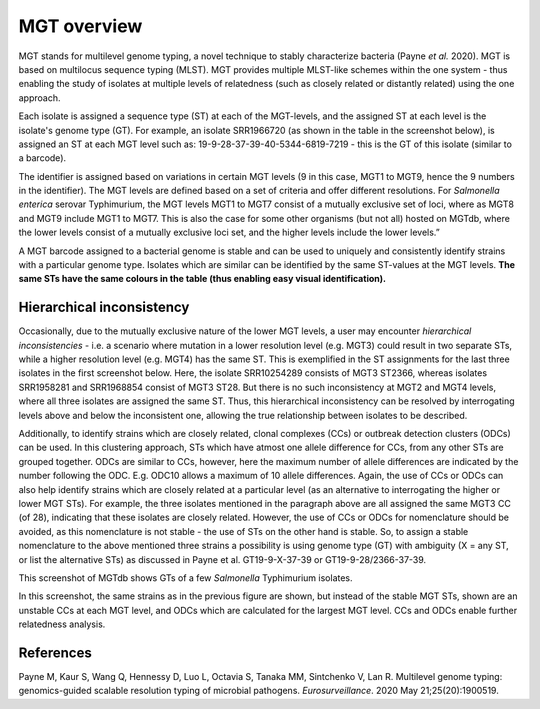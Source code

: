 .. _overview:

***********************************
MGT overview
***********************************

MGT stands for multilevel genome typing, a novel technique to stably characterize bacteria (Payne *et al.* 2020). MGT is based on multilocus sequence typing (MLST). MGT provides multiple MLST-like schemes within the one system - thus enabling the study of isolates at multiple levels of relatedness (such as closely related or distantly related) using the one approach. 

Each isolate is assigned a sequence type (ST) at each of the MGT-levels, and the assigned ST at each level is the isolate's genome type (GT). For example, an isolate SRR1966720 (as shown in the table in the screenshot below), is assigned an ST at each MGT level such as: 19-9-28-37-39-40-5344-6819-7219 - this is the GT of this isolate (similar to a barcode).

The identifier is assigned based on variations in certain MGT levels (9 in this case, MGT1 to MGT9, hence the 9 numbers in the identifier). The MGT levels are defined based on a set of criteria and offer different resolutions. For *Salmonella enterica* serovar Typhimurium, the MGT levels MGT1 to MGT7 consist of a mutually exclusive set of loci, where as MGT8 and MGT9 include MGT1 to MGT7. This is also the case for some other organisms (but not all) hosted on MGTdb, where the lower levels consist of a mutually exclusive loci set, and the higher levels include the lower levels.” 

A MGT barcode assigned to a bacterial genome is stable and can be used to uniquely and consistently identify strains with a particular genome type. Isolates which are similar can be identified by the same ST-values at the MGT levels. **The same STs have the same colours in the table (thus enabling easy visual identification).** 


Hierarchical inconsistency
--------------------------
Occasionally, due to the mutually exclusive nature of the lower MGT levels, a user may encounter *hierarchical inconsistencies* - i.e. a scenario where mutation in a lower resolution level (e.g. MGT3) could result in two separate STs, while a higher resolution level (e.g. MGT4) has the same ST. This is exemplified in the ST assignments for the last three isolates in the first screenshot below. Here, the isolate SRR10254289 consists of MGT3 ST2366, whereas isolates SRR1958281 and SRR1968854 consist of MGT3 ST28. But there is no such inconsistency at MGT2 and MGT4 levels, where all three isolates are assigned the same ST. Thus, this hierarchical inconsistency can be resolved by interrogating levels above and below the inconsistent one, allowing the true relationship between isolates to be described.

Additionally, to identify strains which are closely related, clonal complexes (CCs) or outbreak detection clusters (ODCs) can be used. In this clustering approach, STs which have atmost one allele difference for CCs, from any other STs are grouped together. ODCs are similar to CCs, however, here the maximum number of allele differences are indicated by the number following the ODC. E.g. ODC10 allows a maximum of 10 allele differences. Again, the use of CCs or ODCs can also help identify strains which are closely related at a particular level (as an alternative to interrogating the higher or lower MGT STs). For example, the three isolates mentioned in the paragraph above are all assigned the same MGT3 CC (of 28), indicating that these isolates are closely related. However, the use of CCs or ODCs for nomenclature should be avoided, as this nomenclature is not stable - the use of STs on the other hand is stable. So, to assign a stable nomenclature to the above mentioned three strains a possibility is using genome type (GT) with ambiguity (X = any ST, or list the alternative STs) as discussed in Payne et al.  GT19-9-X-37-39 or GT19-9-28/2366-37-39.

.. image:: images/sts_v2.png
  :width: 800
  :alt: Screenshot of MGT STs

This screenshot of MGTdb shows GTs of a few *Salmonella* Typhimurium isolates. 

.. image:: images/ccs_v2.png
  :width: 800
  :alt: Screenshot of MGT CCs and ODCs

In this screenshot, the same strains as in the previous figure are shown, but instead of the stable MGT STs, shown are an unstable CCs at each MGT level, and ODCs which are calculated for the largest MGT level. CCs and ODCs enable further relatedness analysis.  


References
----------

Payne M, Kaur S, Wang Q, Hennessy D, Luo L, Octavia S, Tanaka MM, Sintchenko V, Lan R. Multilevel genome typing: genomics-guided scalable resolution typing of microbial pathogens. *Eurosurveillance*. 2020 May 21;25(20):1900519.

